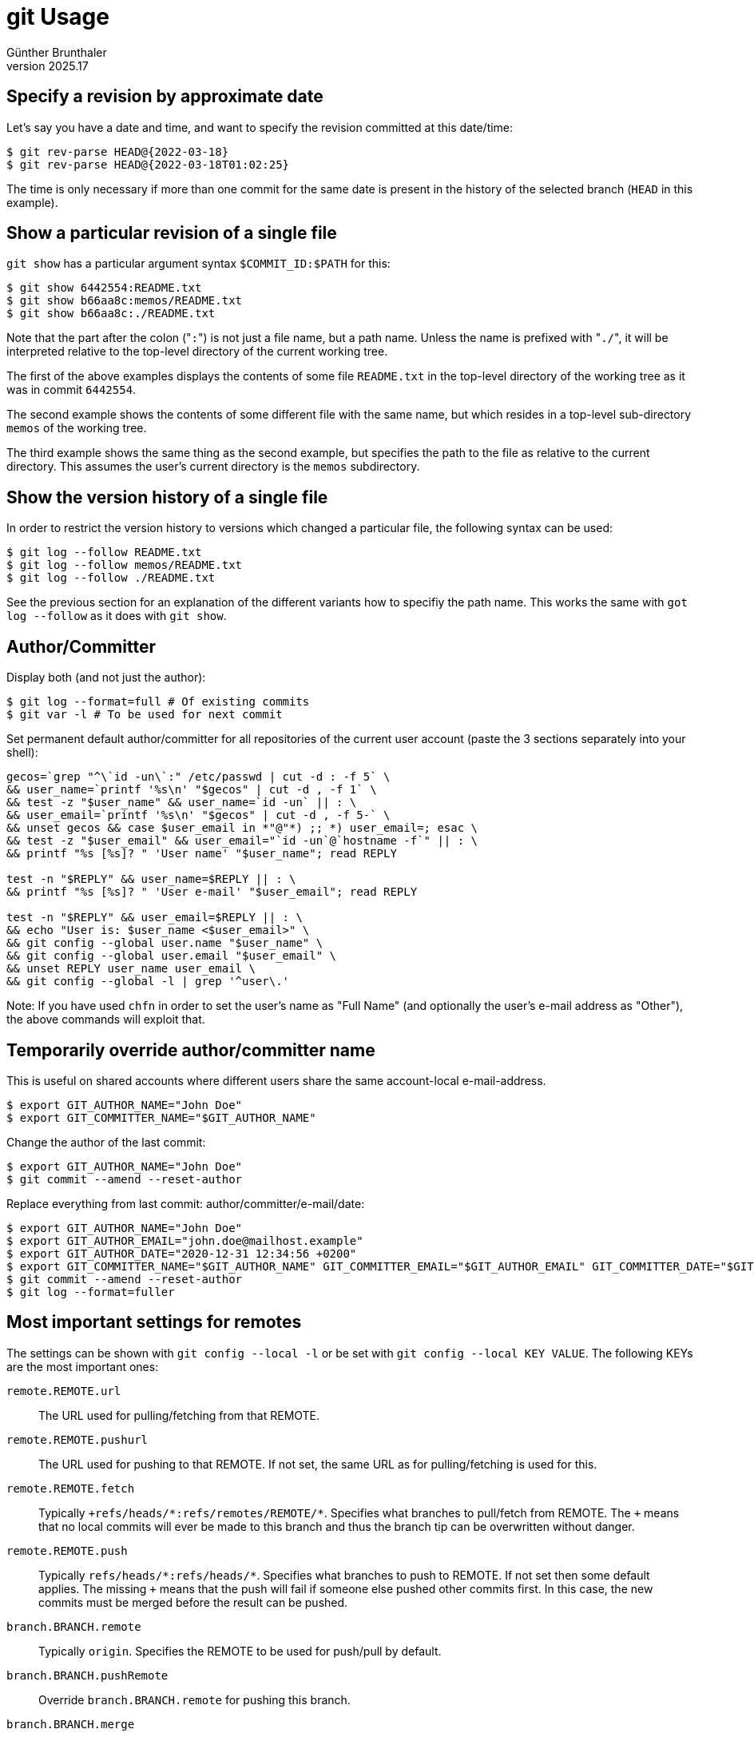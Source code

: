 ﻿git Usage
=========
Günther Brunthaler
v2025.17


Specify a revision by approximate date
--------------------------------------

Let's say you have a date and time, and want to specify the revision committed at this date/time:

----
$ git rev-parse HEAD@{2022-03-18}
$ git rev-parse HEAD@{2022-03-18T01:02:25} 
----

The time is only necessary if more than one commit for the same date is present in the history of the selected branch (`HEAD` in this example).


Show a particular revision of a single file
-------------------------------------------

`git show` has a particular argument syntax `$COMMIT_ID:$PATH` for this:

----
$ git show 6442554:README.txt
$ git show b66aa8c:memos/README.txt
$ git show b66aa8c:./README.txt
----

Note that the part after the colon ("`:`") is not just a file name, but a path name. Unless the name is prefixed with "`./`", it will be interpreted relative to the top-level directory of the current working tree.

The first of the above examples displays the contents of some file `README.txt` in the top-level directory of the working tree as it was in commit `6442554`.

The second example shows the contents of some different file with the same name, but which resides in a top-level sub-directory `memos` of the working tree.

The third example shows the same thing as the second example, but specifies the path to the file as relative to the current directory. This assumes the user's current directory is the `memos` subdirectory.


Show the version history of a single file
-----------------------------------------

In order to restrict the version history to versions which changed a particular file, the following syntax can be used:

----
$ git log --follow README.txt
$ git log --follow memos/README.txt
$ git log --follow ./README.txt
----

See the previous section for an explanation of the different variants how to specifiy the path name. This works the same with `got log --follow` as it does with `git show`.


Author/Committer
----------------

Display both (and not just the author):

----
$ git log --format=full # Of existing commits
$ git var -l # To be used for next commit
----

Set permanent default author/committer for all repositories of the current user account (paste the 3 sections separately into your shell):

----
gecos=`grep "^\`id -un\`:" /etc/passwd | cut -d : -f 5` \
&& user_name=`printf '%s\n' "$gecos" | cut -d , -f 1` \
&& test -z "$user_name" && user_name=`id -un` || : \
&& user_email=`printf '%s\n' "$gecos" | cut -d , -f 5-` \
&& unset gecos && case $user_email in *"@"*) ;; *) user_email=; esac \
&& test -z "$user_email" && user_email="`id -un`@`hostname -f`" || : \
&& printf "%s [%s]? " 'User name' "$user_name"; read REPLY

test -n "$REPLY" && user_name=$REPLY || : \
&& printf "%s [%s]? " 'User e-mail' "$user_email"; read REPLY

test -n "$REPLY" && user_email=$REPLY || : \
&& echo "User is: $user_name <$user_email>" \
&& git config --global user.name "$user_name" \
&& git config --global user.email "$user_email" \
&& unset REPLY user_name user_email \
&& git config --global -l | grep '^user\.'
----

Note: If you have used `chfn` in order to set the user's name as "Full Name" (and optionally the user's e-mail address as "Other"), the above commands will exploit that.


Temporarily override author/committer name
------------------------------------------

This is useful on shared accounts where different users share the same account-local e-mail-address.

----
$ export GIT_AUTHOR_NAME="John Doe"
$ export GIT_COMMITTER_NAME="$GIT_AUTHOR_NAME"
----

Change the author of the last commit:

----
$ export GIT_AUTHOR_NAME="John Doe"
$ git commit --amend --reset-author
----

Replace everything from last commit: author/committer/e-mail/date:

----
$ export GIT_AUTHOR_NAME="John Doe"
$ export GIT_AUTHOR_EMAIL="john.doe@mailhost.example"
$ export GIT_AUTHOR_DATE="2020-12-31 12:34:56 +0200"
$ export GIT_COMMITTER_NAME="$GIT_AUTHOR_NAME" GIT_COMMITTER_EMAIL="$GIT_AUTHOR_EMAIL" GIT_COMMITTER_DATE="$GIT_AUTHOR_DATE" # Duplicate for committer
$ git commit --amend --reset-author
$ git log --format=fuller
----


Most important settings for remotes
-----------------------------------

The settings can be shown with `git config --local -l` or be set with `git config --local KEY VALUE`. The following KEYs are the most important ones:

`remote.REMOTE.url`:: The URL used for pulling/fetching from that REMOTE.

`remote.REMOTE.pushurl`:: The URL used for pushing to that REMOTE. If not set, the same URL as for pulling/fetching is used for this.

`remote.REMOTE.fetch`:: Typically `+refs/heads/*:refs/remotes/REMOTE/*`. Specifies what branches to pull/fetch from REMOTE. The `+` means that no local commits will ever be made to this branch and thus the branch tip can be overwritten without danger.

`remote.REMOTE.push`:: Typically `refs/heads/*:refs/heads/*`. Specifies what branches to push to REMOTE. If not set then some default applies. The missing `+` means that the push will fail if someone else pushed other commits first. In this case, the new commits must be merged before the result can be pushed.

`branch.BRANCH.remote`:: Typically `origin`. Specifies the REMOTE to be used for push/pull by default.

`branch.BRANCH.pushRemote`:: Override `branch.BRANCH.remote` for pushing this branch.

`branch.BRANCH.merge`:: Typically `refs/heads/master`. Specifies the destination for `pull`. This is the *local* branch where the commits from the REMOTE shall be added/merged to. If this is not set, then `pull` needs a 2nd argument specifying the destination branch, such as `git pull some_remote master`.

Example: Set some GitHub-repository as the default "pull" source for the current repository which does not have any remotes defined yet:

----
$ git remote add origin https://github.com/guenther-brunthaler/shellrc-raxjyvp9gv2krg9ltyrqyvxuf.git
$ git config --local branch.master.remote origin
$ git config --local branch.master.merge refs/heads/master
----

Of course you must use a different URL in a real-life situation!


Pushing without arguments
~~~~~~~~~~~~~~~~~~~~~~~~~

In order to be able to just `git push` without any additional arguments, at least the following configuration values must have been set:

* branch.BRANCH.remote
* remote.REMOTE.url


Pulling without arguments
~~~~~~~~~~~~~~~~~~~~~~~~~

In order to be able to just `git pull` without any additional arguments, at least the following configuration values must have been set:

* branch.BRANCH.remote
* remote.REMOTE.url
* branch.BRANCH.merge


[[github_specific]]
Check out a specific release from 'GitHub'
------------------------------------------

If only downloading a single specific release from 'GitHub', `git clone` is overkill and downloads way too much.

Go instead onto the 'GitHub' web page of the project, say `https://github.com/skarnet/s6-rc/`, and go there to the 'Releases' subpage (`https://github.com/skarnet/s6-rc/releases`).

Let's say you decide to download the release with tag 'v0.5.0.0' from there.

----
$ url=https://github.com/skarnet/s6-rc
$ rel=v0.5.0.0
$ git init ${url##*/} && cd ${url##*/}
$ git remote add github "$url"
$ git pull --depth=1 github $rel:master
$ git checkout -b master $rel
----


Alternative method
~~~~~~~~~~~~~~~~~~

----
$ git clone -q --depth=1 https://git.savannah.gnu.org/git/poke.git
$ cd poke
$ git fetch -q --depth=1 --tags
$ git tag
...
releases/poke-2.0
...
$ git checkout -b releases/poke-2.0
----


Access a repository with relocated alternates
---------------------------------------------

A git repository referencing shared other git repositories may be used in a situation where some of the shared repositories have temporarily been relocated. This typically happens when some of the referenced alternate object directories reside on a filesystem that has been mounted on a different mount point than usual.

In such a case, the environment variable 'GIT_ALTERNATE_OBJECT_DIRECTORIES' can be set to a colon-separated list of directories which take priority over the ones in '$GIT_DIR/objects/info/alternates' which refer to the original paths.

Example
~~~~~~~

Imagine you originally created two connected repositories on filesystem '/home/mnt/repos' as follows:

----
$ git init /home/mnt/repos/original
$ git clone -s /home/mnt/repos/original /home/mnt/repos/clone
----

Then repository 'clone' references the alternate object directory '/home/mnt/repos/original/.git/objects'.

Now assume you mount the filesystem '/home/mnt/repos' on '/home/mnt/tmp123' instead

----
$ mkdir -m0 /home/mnt/tmp123
$ mount --move /home/mnt/repos /home/mnt/tmp123
$ cd /home/mnt/tmp123/clone
----

and want to check the clone for consistency.

----
$ git fsck
----

This will give error messages about missing commit objects, because the referenced '/home/mnt/repos/original' can no longer be reached. However, it *will* work when setting up the environment variable:

----
$ GIT_ALTERNATE_OBJECT_DIRECTORIES=/home/mnt/tmp123/original/.git/objects git fsck
----

Or you might want to backup the repository to a different location as a stand-alone "bare" repository (i. e. without checkout), getting rid of all references to the original repositories:

----
$ GIT_ALTERNATE_OBJECT_DIRECTORIES=/home/mnt/tmp123/original/.git/objects git clone --dissociate --bare . /some/backup/path/standalone_copy_of_clone.git
----

The man page for 'git fsck' also documents other environment variables which might be useful to temporarily set in the case of mount point relocation.


Create a staging directory
--------------------------

Sometimes after successfully building a package, its files shall be installed in a staging directory for packaging rather than into the live filesystem.

The following command accomplishes that, assuming the 'Makefile' supports an 'install' target with a `DESTDIR=`-setting:

----
echo make install DESTDIR="$PWD/stage/`basename -- "$PWD"`-`git describe --tags 2> /dev/null | sed 's/^v//'`"
----

However, this might fail if no tags have been assigned to the version history at all.

First of all, make sure you have all the tags from upstream. "`git fetch --depth=1 --tags`" gets them all, but this is dangerous because it will at least fetch the commit for every tag, and there may be many tags. If there is an online repository browser available, determine the newest tag from there and deepen your shallow history accordingly.

If upstream did not assign any tags either, add manually either a tag named "`0`" or "`0.YYYYMMDDzHHNNSS`" for the initial (first) commit in the branch. The second variant includes the UTC timestamp of the initial commit. Note that the "`z`" is literal and shall be a hint that this is UTC ("zulu time" in aviation named after "zero degrees" of longitude which runs through Greenwich, England, which is where the term "GMT" refers to) rather than local time.

Normally the shorter "`0`" tag name should suffice. But some version histories (merged with "`--allow-unrelated-histories`") might have multiple initial commits reachable from the current HEAD, and then the longer tag name variant is required in order to disambiguate the existing initial commits.

After adding such a tag, the above command should work fine now.

This only shows the resulting command. Remove the `echo` from the beginning of the command in order to actually execute it.

Don't forget to `chown -R root. staging` before you package the files as user 'root', unless the packaging command used can change the ownership of the files internally as it reads them from the staging subdirectory.


Bundle and unbundle a particular shallow commit
-----------------------------------------------

Sometimes you are only interested in a particular commit, and don't want to download the whole version history which goes with it. You can create a "shallow" repository as explained <<github_specific,above>>, but how can you archive such a commit into a file and later restore it?

Archiving is simple - just as for normal non-shallow branches:

----
$ url=https://github.com/skarnet/s6-rc
$ rel=v0.5.0.0
$ git init ${url##*/} && cd ${url##*/}
$ git pull --depth=1 "$url" $rel:master
$ b=$rel.gbnd
$ git bundle create $b HEAD
----

Re-importing the archived bundle file '$b' into some other checked-out working directory:

----
$ git init ${url##*/} && cd ${url##*/}
$ c=`git bundle unbundle $b | cut -d " " -f 1`; echo "$c"
$ git tag $rel $c # optional: create a tag for the imported commit.
$ git reset --hard $c
$ git fetch --depth=1 .
----

Re-importing the archived bundle file '$b' into some "bare" Git repository (without a checkout), creating a release tag $rel for the shallow commit:

----
$ git init ${url##*/} && cd ${url##*/}
$ c=`git bundle unbundle $b | cut -d " " -f 1`; echo "$c"
$ git tag $rel $c
$ git fetch --depth=1 . $rel
----


How to change some branch tip of a bare repository
--------------------------------------------------

After unbundling commit $c into a bare repository, you might want to change the tip of an existing branch $branch so that it refers to that commit. Alternatively, $branch might be a new branch to be created which shall point to commit $c.

----
$ branch=master # An example for the name of the branch to be modified.
$ git update-ref refs/heads/$branch $c
----

Note that $c should also start with "`/refs/`" for maximum unambiguousness.


How to change the default branch of a bare repository
-----------------------------------------------------

If one runs `git log` or `git branch` in a bare repository, there is usually a "current" branch. But one cannot do a `git checkout $branch` in a bare repository. How to achieve a similar effect there?

----
$ git symbolic-ref HEAD refs/heads/$branch
----


How to create new symbolic links for existing branches
------------------------------------------------------

Let's say you want to create a local symlink `exports/master` for your existing local `master` branch.

This allows you to specify a refspec like "`+refs/heads/exports/*:refs/heads/branches_of_john_joe/*`" when pushing later.

Using such refspecs, you can push a subset of your available local branches to a particular remote without having the specify them manually every time.

Just make sure every branch to be exported has a symlink name prefixed with 'exports/'.

----
$ git symbolic-ref refs/heads/exports/master refs/heads/master
----

Note that the purpose of the arguments here is reversed compared to the "`ln -s`" shell command: The first argument specifies the symlink source (to be created), the second argument the target.


[[fetch_into_bare]]
How to "pull" into a bare repository
------------------------------------

Real pulling is not possible because this would require a checkout. However, this should work:

----
$ REMOTE=...
$ branch=master

$ git fetch $REMOTE +$branch:$branch

# *Or* make refspec permanent for repeated use:
$ git config --local remote.$REMOTE.fetch +$branch:$branch
$ git config --local branch.$branch.remote $REMOTE
$ git fetch
----

Assuming only the master branch shall be "pulled". Otherwise, use `+*:*` as the refspec, which will "pull" all branches.


How to mirror remote branches in a local bare repository
--------------------------------------------------------

This assumes you want to keep a local mirror that regularly gets refreshed and shall delete branches if $REMOTE also did remove them.

----
$ git config --local remote.$REMOTE.fetch '+*:*'
$ #git config --local remote.$REMOTE.prune true # Read below before enabling!
$ git fetch $REMOTE
----

Be warned that this will make an exact mirror: Any remote branches set up locally will also be deleted! This includes all remote branches for other mirrors to push to, and even those for $REMOTE itself! If you do not want that, be sure *not* to enable the 'prune' attribute.

You can avoid having to specify $REMOTE every time by setting a remote for the current default branch. See <<fetch_into_bare,How to "pull" into a bare repository>> about how to do that.


Rebase the contents of a subdirectory as the only thing remaining
-----------------------------------------------------------------

This can be useful if changes in a subdirectory are related to a different branch which has been merged there as a subdirectory, even though the other branch itself places everything into its top-level directory.

----
$ git filter-branch --subdirectory-filter $SUBDIR_AS_NEW_TOP_DIR
----

This can also be used to easily get rid of everything else as a preparation to create patches only considering this subdirectory. However, in this case one wants to get the subdirectory back as it was after removing the rest:

----
$ git filter-branch --tree-filter "mkdir \"$OLD_SUBDIR\" && bash -c 'git mv -k -- {,.[!.],..[!.]}* \"$OLD_SUBDIR\"/'"
----


Post-process imported RCS/CVS commits
-------------------------------------

In such imports, normally the author is misssing or incomplete, and there are a lot of commits without an actual commit message.

First, set the replacement Author and e-mail addresses:
----
$ n='Guenther Brunthaler'
$ e='gb@emgenxx69lwyn5ctlr4nl64ul.local'
----

The following command will then only replace such authors/committes which do not provide an e-mail address, and will only replace log messages '*** empty log message ***' with "No comment".

----
$ t=`mktemp -d` && n="$n" e="$e" git filter-branch -f -d "$t" --env-filter \
'case $GIT_AUTHOR_EMAIL in "") GIT_AUTHOR_NAME=$n; GIT_COMMITTER_NAME=$n'\
'; GIT_AUTHOR_EMAIL=$e; GIT_COMMITTER_EMAIL=$e'\
'; export GIT_AUTHOR_NAME GIT_COMMITTER_NAME '\
'GIT_AUTHOR_EMAIL GIT_COMMITTER_EMAIL;; *) esac' \
&& git filter-branch -f -d "$t" --msg-filter \
'sed "s|\\*\\*\\* empty log message \\*\\*\\*|No comment|"' \
&& rmdir -- "$t" && unset t
----

Search through historic file versions
-------------------------------------

Search the last 10 commits for the string `foo` in the versioned file `something.txt`:

----
$ git grep foo `git rev-list HEAD~10` -- something.txt
----

Note that most of the search options for normal `grep` are supported.

Among them `-E` for switching from basic (default) to extended regexes, `-P` for Perl-regexes, `-F` for fixed strings (no regexes), `-n` for including line numbers and `-l` ('ell', not 'one') for only showing the paths of files containing the pattern.


Clean the working tree
----------------------

Use the following command to delete all files unversioned from the working tree.

----
$ git ls-files -i -o --exclude-standard # | sed 's/./\\&/g' | xargs rm --
----

This just shows the files which would be deleted. Remove the `#` in order to actually delete the files.


Git server for multiple repositories
------------------------------------

Sometimes you want to provide temporary access to a selection of your local Git repositories for all machines on a specific network, such as a VPN or just the local host.

First create a subdirectory `gitrepos` in the current directory, and populate with a repository directory tree containing only symlinks and subdirectories. The symlinks point to the real repositories elsewhere in your filesystem.


Then create the following script:

----
$ cat  << 'EOF' > serve-git && chmod +x serve-git
#! /bin/sh
usual_host=myhost
#usual_host=127.0.0.1
#usual_host=192.168.0.99
exec git daemon --verbose --listen=${1:-$usual_host} --reuseaddr \
	--export-all --enable=receive-pack --base-path=gitrepos
EOF
----

and finally run it without arguments (listening on address `$usual_host`) or with a single argument (the IP address or hostname where the server shall be listening for client connections).

Other git clients which can reach `$usual_host` can then use the git URL `git:://$usual_host/x/y.git,` in order to read-only access your repository `./gitrepos/x/y.git`.

Although obviously dangerous because there is no access control, it is also possible to augment with the above script with write access to the repository.

Add the string "`,upload-pack`" after the "`--enable=receive-pack`" in the script. This will enable full "git push" access to the repository.

Make sure that only completely trustworthy clients can connect to `$usual_host` in this case!

If you trust the clients even more, you can also append the string "`,upload-archive`" to the "`--enable`"-argument in the script. This will then allow the clients to access deleted branches, tags and revisions which are still physically in the repository and can be accessed by commit ID.


How to determine the initial commit
-----------------------------------

$ initial=`git log --graph --pretty=%h | cut -d ' ' -f 2 | tail -n 1`

sets variable `$initial` to the abbreviated commit ID of the initial commit. Use `%H` if you need the full ID.


Find the Git revision introducing some feature
----------------------------------------------

First create a test repository for demonstrating the search:

----
r=testrepo
git init $r && cd $r
dt='2022-12-07 11:30:00 +0100'
an='Guenther Brunthaler' ae='some_username@somewhere.example'
for add in alpha beta gamma delta epsilon zeta eta
do
	echo $add >> file
	git add file
	GIT_AUTHOR_NAME="$an" GIT_COMMITTER_NAME="$an" \
		GIT_AUTHOR_EMAIL="$ae" GIT_COMMITTER_EMAIL="$ae" \
		GIT_AUTHOR_DATE="$dt" GIT_COMMITTER_DATE="$dt" \
		git commit -m "Adding $add"
done
unset r dt am ae
----

This repository contains a file `file` to which the next Greek letter name is appended in every revision.

Now we want to locate the commit which added the line `delta`.

This should be commit `a2444b7`, because:

----
$ git log --oneline | grep delta | tail -n 1
a2444b7 Adding delta
----

Now we use the "git bisect" command for actually locating the commit.

----
relfile=file added=delta
initial=`git log --graph --pretty=%h | cut -d ' ' -f 2 | tail -n 1`

git bisect reset # optional: abort an already running bisect

git bisect start
git bisect bad HEAD
git bisect good $initial
git bisect run sh -c "! grep -sq '${added:?}' '${relfile:?}'"
----

where `$initial` is the commit ID of the initial commit, `$added` is the RexEx for locating the new feature within file `$relfile`.

The above command displays the ID of the commit introducing the feature:

....
a2444b7a153429f96d5f4c5271092b50e3e47a93 is the first bad commit
....

Note that even though the right commit has now be identified, it is not the commit currently checked out. Use

----
git bisect reset
----

in order to restore the original HEAD before doing anything else.


Quick serving git repositories
------------------------------

Sometimes it is useful to serve a set of Git repositories in read-only fashion without any authentication required by the clients.

One (and probably the best) way to do this is setting up a web server.

However, setting up a web server can be a lot of work, and using `git daemon` there is an easier way:

1. Change to some directory which has all git repositories to be served as subdirectories, and no other subdirectories. (Instead of real subdirectories, symlinks to git repositories somewhere else are also eligible as such "subdirectories".

2. Run the following command:
+
--
----
$ git daemon --verbose --listen=`hostname -I` --reuseaddr \
        --base-path=. --export-all
----

If your box has multiple network interfaces and you do want to serve at different interface, specify its IP address as the argument to "`--listen`" rather than what is shown above.

Alternatively, remove the whole "`--listen=`"-argument. In this case, the Git server will accept requests from all network interfaces.
--

3. Now the git repositories can be accessed via the Git URL "`git://repohost/reposubdir`" where `repohost` is the IP-address or hostname of the box running the "`git daemon`"-command, and "`reposubdir`" is the name of one of the sundirectories (or symlinks) containing a git repository on the server.

4. By default, port `9418` will be used by the Git daemon for "`git://`"-URLs.

5. Although not generally recommended because it is lacking client authentication, it is also possible to allow "`git push`" by adding the "`--enable=receive-pack`"-option to the "`git daemon`"-command.
+
However, this option might still be useful in a VPN or point-to-point connection where only trusted clients can actually reach the network interface where the Git server is listening for requests.


Fetch a single commit from a huge repository
--------------------------------------------

This will avoid downloading the whole repository. It required that the full commit-ID is known (an abbreviated version of it will not do).

----
repourl='https://some.test/somerepo.git'
commit=4e1243bd22c66e76c2ba9eddc1f91394e57f9f83

: ${repourl:?}; reponame=${repourl##*/}; reponame=${reponame%.git}
git init -- "${reponame:?}"
cd -- "${reponame:?}"
git remote add origin "${repourl:?}"
git fetch -q --depth=1 origin "${commit:?}"
git reset --hard FETCH_HEAD
----


Fetch a tagged version from a huge repository
---------------------------------------------

Firstly, a simplified but somewhat traffic-extensive version which fetches all revisions which have a tag:

----
$ repourl='https://some.test/somerepo.git'
$ reponame=${repourl##*/}; reponame=${reponame%.git}
$ git init "${reponame:?}"
$ cd -- "${reponame:?}"
$ git remote add origin "${repourl:?}"
$ git pull --depth=1 --tags -qq
$ git tag | less
----

If the above commands would create too much traffice for your taste, the following commands will avoid unnecessary traffic:

----
$ repourl='https://some.test/somerepo.git'
$ reponame=${repourl##*/}; reponame=${reponame%.git}
$ mkdir -- "${reponame:?}"
$ cd -- "${reponame:?}"
$ git init
$ git remote add origin "${repourl:?}"
$ git fetch -qq --depth=1
$ git update-ref HEAD FETCH_HEAD
----

If you want to fetch the latest tag, run this after the above commands:

----
$ while test `git tag | wc -l` = 0; do echo "Deepening further..."; git fetch -qq --deepen=1 || break; done
----

If you are interested in a particular commit, run this first (if you also know the date of the commit):

----
$ git fetch -qq --shallow-since=2020-06-22
----

Then, if you are interested in a particular tag, run this first (if you also know the date of the tag):

----
$ tag_eregex='(^|[^0-9])14[.]0[.]38([^0-9]|$)'
$ while ! git tag | grep -Eq "${tag_eregex:?}"; do echo "Deepening further..."; git fetch -qq --deepen=1 || break; done && git tag | grep -E "${tag_eregex:?}"
----

Note that the above commands do not yet check out anything. This is intentional. You don't usually want a check-out in this case unless the tag of interest has been fetched. Then just do a "`git checkout`" with the appropriate tag.

There is a faster way to fetch all all commits up to a specific tag, but it creates more traffic:

----
$ tagname=v2.7.0
$ git fetch --tags -q --depth=1
$ git fetch -qq --shallow-since=${tagname:?}
----

This usually fetches all commits required to do a "`git describe --tags HEAD`" later. But it also fetches all commits that are referenced by all existing tags, which could be many. However, this still incurs less (or at worst about the same) data transfer traffic volume than cloning the whole repository.


Long-term archiving particular git commits
------------------------------------------

This is too complicated to be done manually in a satisfactory way. I have written a script `git-longterm-archive-single-commit` for this purpose.

It can create an archive file from a single git commit, containing nothing than the output of "git export" plus very few text-only metadata files which allow to create a binary identical git commit in a new repository later.

This means the restored commit will have the same commit ID as the original commit did have.

The script will also save and (restore later) any tags (lightweight as well as heavyweight ones) which refer to the commit to be archived.

The script is out there; use it!

The long-term URN of the repository containing the script is "`tag:xworld.mine.nu,2009:usr-local-bin-xworld-jv3gwuidf2ezyr5vbqavqtxyh.git`". See link:github%20URLs.html[this article] how to translate the URN into a URL you can actually use for accessing the repository.

Unfortunately, this script does not work correctly yet. It needs a lot additional work to be done. In the mean time, here is a copy of the ...


Old Instructions
~~~~~~~~~~~~~~~~

This creates an offline archive containing a single commit and also optionally an associated tag object specified as `$commit`.

This requires my "`dfa`" script.

There is no need to check out anything when running the following command; i.e. it should even work in a bare repository.

In the first command line below, note that `$version` does *not* need to be the actual name of a tag in the repository, but rather the version descriptor you want to see as part of the generated archive name (`savename`).

Also note that `$compress` can be set to an empty string if no compression of the resulting archive is required.

----
$ md='{METADATA}' keep=false compress=lrz commit=HEAD
$ reponame="`basename -- "$PWD"`" && reponame=${reponame%.git} && version=`{ git describe --tags ${commit:?} || echo g\`git describe --always ${commit:?}\`; } 2> /dev/null` && savename=$reponame${version:+"-$version"}; savename=`printf '%s\n' "$savename" | sed 's|/|--|g'`; for n in md keep compress commit reponame version savename; do eval "echo \"\\\$$n = '\$$n'\""; done
$ mkdir -- "${savename:?}" \
&& git archive "${commit:?}" | tar -C "${savename:?}" -x \
&& mkdir -- "${savename:?}/${md:?}" \
&& case `git cat-file -t "${commit:?}"` in \
 tag) git cat-file -p "${commit:?}" > "${savename:?}/${md:?}"/tag;; \
 *) if revision=`{ git describe --tags ${commit:?} || echo g\`git describe --always ${commit:?}\`; } 2> /dev/null`; then
       printf '%s\n' "${revision:?}" > "${savename:?}/${md:?}"/revision
    fi; \
esac; \
git cat-file -p `git rev-list -n 1 "${commit:?}"` \
 > "${savename:?}/${md:?}"/HEAD \
&& git ls-tree `git rev-list -n 1 "${commit:?}"` \
| tee "${savename:?}/${md:?}"/original \
| awk '$2 ~ "^(blob|tree)$" {print}' > "${savename:?}/${md:?}"/stripped \
&& diff --ed "${savename:?}/${md:?}"/stripped "${savename:?}/${md:?}"/original \
> "${savename:?}/${md:?}"/tree.ed && rm -- "${savename:?}/${md:?}"/tree.ed; \
rm -- "${savename:?}/${md:?}"/original "${savename:?}/${md:?}"/stripped \
&& git remote -v \
| sed 's|.*[[:space:]]\([^[:space:]]\{1,\}\)[[:space:]].*|\1|' \
| sort -u > "${savename:?}/${md:?}"/url \
&& dfa -f "${savename:?}".dfa -C "${savename:?}" -c \
&& case ${compress?} in
 lrz) ionice -n 6 nice lrzip -L9 -z -q -U -- "${savename:?}".dfa;; \
 xz) ionice -n 6 nice xz -9e -- "${savename:?}".dfa; \
esac && if ${keep:?}; then : ; else rm -rf -- "${savename:?}"; fi
----

Note that previous versions of the above script named the metadata file "`tagname`" rather than "`revision`". Changing this might be necessary in order to re-create old archives as a basis for binary deltification.

If the command line starting with `case` complains about an ambiguous commit specification, specify the commit more specifically, such as "`commit=refs/tags/17.0.42`" rather than just "`commit=17.0.42`". Similarly, `refs/heads` can be used to refer to a particular branch.

The generated 'dfa'-archive contains all information to rebuild the git repository and restore the single original commit and, optionally, the tag object.

After restoration, the commit ID will be identical, and the signature of the tag (if any) will also be valid.

And here is how you recreate the git repository containing the archived commit on the receiver side:

----
$ md='{METADATA}' reponame=sometool tagname=17.0.42
$ savename=$reponame${tagname:+"-$tagname"} \
&& if test -e "${savename:?}.dfa"
then :
elif test -e "${savename:?}.dfa.lrz"
then lrunzip -q -- "${savename:?}.dfa.lrz"
elif test -e "${savename:?}.dfa.xz"
then unxz -k -q -- "${savename:?}.dfa.xz"
elif test -e "${savename:?}.dfa.gz"
then gunzip -k -q -- "${savename:?}.dfa.gz"
else false
fi \
&& mkdir -- "${savename:?}" \
&& dfa -f "${savename:?}.dfa" -C "${savename:?}" -x \
&& rm -- "${savename:?}.dfa" \
&& cd -- "${savename:?}" \
&& git init -q \
&& test ! -e .git/"${md:?}" \
&& mv -- "${md:?}" .git/ \
&& git add -f . \
&& mv .git/${md:?} . \
&& git commit -q -m dummy \
&& if test -f "${md:?}"/tree.ed
then
git ls-tree HEAD > "${md:?}"/tree \
&& { cat < "${md:?}"/tree.ed && echo w; } | ed - "${md:?}"/tree \
&& git mktree --missing < "${md:?}"/tree && rm "${md:?}"/tree
fi \
&& commit=`git hash-object -t commit -w -- "${md:?}"/HEAD` \
&& git reset -q --hard "${commit:?}" \
&& git fetch -q --depth=1 . \
&& if test -f "${md:?}"/tag; \
then commit=`git hash-object -t tag -w -- "${md:?}"/tag`; \
fi \
&& git tag "${tagname:?}" "${commit:?}" \
&& git remote add origin -- "`cat -- "${md:?}"/url`" \
&& git remote -v \
&& rm -f -- "${md:?}"/url "${md:?}"/tag "${md:?}"/HEAD \
&& rmdir -- "${md:?}" 2> /dev/null \
&& git log \
&& cd - \
&& ls -F -- "${OLDPWD:?}"
----

If you need the above commands frequently, there is an easier way by

----
$ base64 -d << EOF | zcat | dfa -x
H4sIAAAAAAACA71XW3ObVhB+51dsGRLFbg+K5KYeW5U7njqePqSTPqTTB5MMCA5wKi4KB8lykPrb
s3u4SEII+6l+sOGw++3ut7fje3g3hkDkzMncUKx4Nlw47pyNzFDIPM2etNibDoo/33+6vbv9dLsd
wJzzxdR3IsnBTeNFxqWcRtk3eolFPv3j/e2ddg8XlxcdqGNThlrGF2nixHyq2zNHcnoExkA3/vrn
Trd1eP0aGhGjqB9fmQi3pY+IJkWaTO2CLIDHpZuJGWHkTiDBKEpPrn/bwmYD3A1TCCy7JepEj87T
gbBlT2AL4xsYenw1TJZRZJM16ax46UrtiVFUHlz/qDOjeta3k52ovchEkvsweCWtZICR1V902IDk
HgzkZrhhbBMM0KifZpCASCD2FLkNrRWlDRt15I2hCXgp8JUTga7CtHTLsgwjgSkM6O/A0nWSSThm
ZHQxvupIyQWlJJ57IiuTUNTgSIkOloYUEHWVEgk0jFE0uYN6vx/psXWpegJ4aBSxtzPgYhmAypDr
5MwXEWYoPzRlE0GWhvaCMziUXLScujllbIjKkwmhnJ+B8JHXlfifKmkCecgTDcqfdnkUtSfP+F+L
KRxfUChcOi79bVOivER5FmEbA0tg1OYTaThtibp4l/xIsjzj/EWgWBKcn8RNMxGIBAuWBJ3HOQyM
MfwH+pc3syidbcjKmaFDoRjCYXPaQ5lnYrHAXlJeesL3MRf4+qz8C1zrqSB00EQQmlFxT13XgpSa
fsHG7MsCLTMQpzlmeaVYrOaJef7wcC2xpfn158/Wm4cve2/F6Cdra53tCZjnG2u0GZQAaYbJXPZw
vcyiimbfAea3u91Uxx1DwN1rb1UnaqxhNwksYdwZ2IVpIlxOpfQLqCc8FQtgH66AfQP2FdjfHWOJ
DJaNvO7CWKPmFT+lVzUNpRBngFHQyMWPZYfCNUyA026jrGV+BwgObIHj9N3bw2G6TJ7Zm81Ok2nM
8zSNaJapg9Gl+db8eaxm9OiyE1YtTqNzGVUoahlVz/q2JB7jyzl1arshiQhdKwPWeNQrZ2JKKtko
WyYqPV+PedmJPoe3ruGWCWVqfhpu/QK0oEYLKt968AKFh8lV1xfNF71LSu+peUVg3+LravpSqWwJ
r3fbigR/YRjqQAX/A4VPV6Chfrg741WFVB0qmb297XnkvdkIq++VdH2slkd51yDuYvCWcfzUqiF/
Z6Sebop4bX9DqL1x05IsgQraT/DrMQp1otqtj7Q2cc+ix50IZCieq3fGYiGlSIIjwGo0Hx42qa4u
qWqRhY4MWTr7l7s5XTdqAh4P+FSb0N6fvZKXLLHQybzW1aMR83nuhqWYxxd5OB3VXHfziRcT/Kzq
uMdFFDvyD89s0q0jJDWS03eTgTw74We1SqhKykWkwG3K1IEV3AC23r2BqmL3jxQOnWxRWivuOq+q
3/1r094NJA12jVM+RRLYfaX78cMd/vNA+tp3X41CgdAMAAA=
EOF
----

The files will be extracted into the new subdirectory `git-archiver` and shall be used as follows:

----
$ history -r pack-1.history
$ . pack-2.sh
$ . pack-3.sh

$ history -r unpack-1.history
$ . unpack-2.sh
$ . unpack-3.sh
----

Except that the variables set in the line imported by `history -r` should be re-edited and customized before sourcing the `*.sh` snippets.


Copy and merge revisions from another local repository
------------------------------------------------------

This assumes there is another local repository $merge_source_repo which contains some revisions $merge_revs which you would like to apply to the repository in the current directory also.

The following example will merge the last revision of $merge_source_repo:

----
$ merge_revs='HEAD~1' merge_source_repo=othergitdir
$ (cd -- "${merge_source_repo:?}" && git format-patch -k --stdout "${merge_revs:?}") | git am -3 -k
----


Force `git am` to preserve the original commit ID
-------------------------------------------------

It is usually recommended to use `git bundle unbundle` in order to import commits while preserving the original commit ID.

However, `git am` is able to do the same if additional steps are taken:

----
$ GIT_COMMITTER_NAME='Original Commit Author Name' GIT_COMMITTER_EMAIL='original_commit_author_email@test.com' git am --committer-date-is-author-date < 0001-Some-commit.patch
----


Locally serving Git repositories
--------------------------------

Die folgenden hilfreichen Scripte

....
connect-telnet
git-fwd-tunnel-rpo
rsync-fwd-tunnel
rsync-serve.history
serve-git
set-ip
....

können wie folgt erzeugt werden (wenn `-t` durch `-x` ersetzt wird):

----
$ base64 -d << EOF | zcat > git-serve.dfa && dfa -t -f git-serve.dfa
H4sIAAAAAAACA81VbW/bNhD+bP6Kq63WTRH6RbITz60CDF2HGujaAMmwfihg09JZUkyRKkn5ZUn2
23eSX+YU2LBP3ewPJo+8493zPHf+DP2RD5FWCiPHHUqFjrWeQXeeqa5NWRp67z/98q7bkToSkizC
YHcTJ1NTKpflOI0zw1Vydye+Dvz1fOgHo7Qs+vN8feeKohNXAdKuRbNCw1NtHVeb9dIM023y9UJE
cjgoXHIphr/HI2ZQxJAVEJd5voU30PTSJisylQD/DXqdAHgEffCyguEGI9glW+1h1Bv12GfwgwtI
MscX65i7kkqS3BT6tBxLDhy/f1VFqhVOKVOXZnZaeVSbfYl1NZYycXD79nrAP0xubt99HP8w6I/O
Ke849E69zg2WlmLG5nyhzbJ2GVOZ9X0CIQiGYOxWRScw/O8hOLWFs2qhRI7AJ/AAYr2E9n1hMkVk
9x/bs78DrN8bXQb/jNgSsRAyW2G9ymKJ4UVvt1ZuJcNgt4mUC/0TeL1D8rs32M/QD4I9yjUEHXrO
abNltQ04L7RxYX0Z+DUBzjNVSBFhdWR0YtBaaM6iko5iaNOXL0jbf3Q7qc6RoO92VloKl0n8dxjP
muNxWUgtYtslEQyCHtR+nPrhlH3WgpXf8wed4GLwXTVw0J3BCAn/kK1TKg4SdLpwFtZAPyzWrBEJ
i+DRDjLFGo31GRxc2pyjEnPibG/hhYiW7dev6dqrM1gISZ4PD4AbqrmBVkQUUCGzabZwMMNNYcD7
dH07+fgTcEKbro5n7Dh2SlsKWWvmSWMSgBALzLUi7qjQubYVi5IIRxV69/0x9/5yfaSjo9zgC4P9
h1LfVJrgQkrw9vmTdU7VUhkuDekdg4W2xN5wMCT2HKdJ95S6G8JQG6juGQeTa6heISmhhZe13Wq5
qhCCQwvZM9CLXe+BUDHcvp/c1Icd1jpqwQ/8/2IsHJoq9PpPhkLo+Sxb0HwnJprH1mvCixcH2+nt
anggKaXMhV1C7/KSNepZsYD2cwvP7RfVfhLlG2+42nNN4iHRRKmG5q9WJAjU/hULjv6AxuDd91qt
V91HeOOEIdFOY1xlEV7R/hDtqnnwf/mjScocFek6LynhOX5LDdTcVFyektg524c4BHpbGkNh5LZK
BIiKcbNqkKNAFxn7E31D2uXBBwAA
EOF
----
